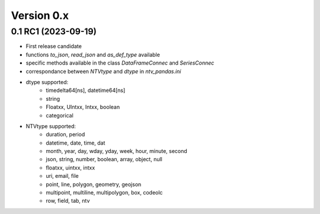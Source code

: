 Version 0.x
===========


0.1 RC1 (2023-09-19)
--------------------
- First release candidate
- functions `to_json`, `read_json` and `as_def_type` available
- specific methods available in the class `DataFrameConnec` and `SeriesConnec`
- correspondance between `NTVtype` and `dtype` in `ntv_pandas.ini`
- dtype supported:
    - timedelta64[ns], datetime64[ns]
    - string
    - Floatxx, UIntxx, Intxx, boolean
    - categorical
- NTVtype supported:
    - duration, period
    - datetime, date, time, dat
    - month, year, day, wday, yday, week, hour, minute, second
    - json, string, number, boolean, array, object, null
    - floatxx, uintxx, intxx
    - uri, email, file
    - point, line, polygon, geometry, geojson
    - multipoint, multiline, multipolygon, box, codeolc
    - row, field, tab, ntv